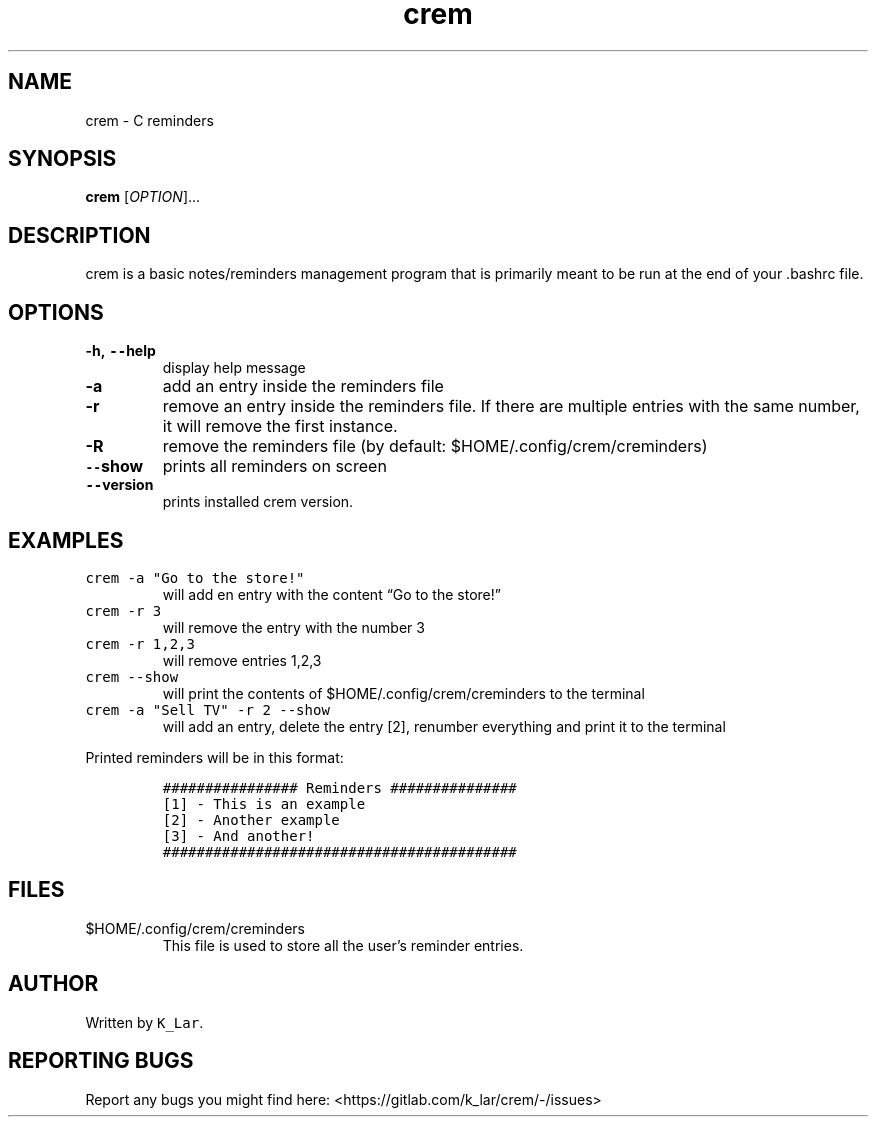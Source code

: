 .\" Automatically generated by Pandoc 3.0.1
.\"
.\" Define V font for inline verbatim, using C font in formats
.\" that render this, and otherwise B font.
.ie "\f[CB]x\f[]"x" \{\
. ftr V B
. ftr VI BI
. ftr VB B
. ftr VBI BI
.\}
.el \{\
. ftr V CR
. ftr VI CI
. ftr VB CB
. ftr VBI CBI
.\}
.TH "crem" "1" "April 05, 2023" "crem 0.1.0" "User Manual"
.hy
.SH NAME
.PP
crem - C reminders
.SH SYNOPSIS
.PP
\f[B]crem\f[R] [\f[I]OPTION\f[R]]\&...
.SH DESCRIPTION
.PP
crem is a basic notes/reminders management program that is primarily
meant to be run at the end of your .bashrc file.
.SH OPTIONS
.TP
\f[B]-h, \f[VB]--\f[B]help\f[R]
display help message
.TP
\f[B]-a\f[R]
add an entry inside the reminders file
.TP
\f[B]-r\f[R]
remove an entry inside the reminders file.
If there are multiple entries with the same number, it will remove the
first instance.
.TP
\f[B]-R\f[R]
remove the reminders file (by default: $HOME/.config/crem/creminders)
.TP
\f[B]\f[VB]--\f[B]show\f[R]
prints all reminders on screen
.TP
\f[B]\f[VB]--\f[B]version\f[R]
prints installed crem version.
.SH EXAMPLES
.TP
\f[V]crem -a \[dq]Go to the store!\[dq]\f[R]
will add en entry with the content \[lq]Go to the store!\[rq]
.TP
\f[V]crem -r 3\f[R]
will remove the entry with the number 3
.TP
\f[V]crem -r 1,2,3\f[R]
will remove entries 1,2,3
.TP
\f[V]crem --show\f[R]
will print the contents of $HOME/.config/crem/creminders to the terminal
.TP
\f[V]crem -a \[dq]Sell TV\[dq] -r 2 --show\f[R]
will add an entry, delete the entry [2], renumber everything and print
it to the terminal
.PP
Printed reminders will be in this format:
.IP
.nf
\f[C]
################ Reminders ###############
[1] - This is an example
[2] - Another example
[3] - And another!
##########################################
\f[R]
.fi
.SH FILES
.TP
$HOME/.config/crem/creminders
This file is used to store all the user\[cq]s reminder entries.
.SH AUTHOR
.PP
Written by \f[V]K_Lar\f[R].
.SH REPORTING BUGS
.PP
Report any bugs you might find here:
<https://gitlab.com/k_lar/crem/-/issues>
